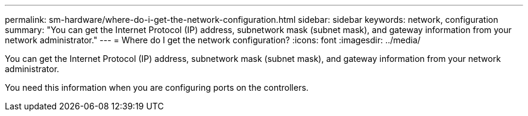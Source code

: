 ---
permalink: sm-hardware/where-do-i-get-the-network-configuration.html
sidebar: sidebar
keywords: network, configuration
summary: "You can get the Internet Protocol (IP) address, subnetwork mask (subnet mask), and gateway information from your network administrator."
---
= Where do I get the network configuration?
:icons: font
:imagesdir: ../media/

[.lead]
You can get the Internet Protocol (IP) address, subnetwork mask (subnet mask), and gateway information from your network administrator.

You need this information when you are configuring ports on the controllers.
